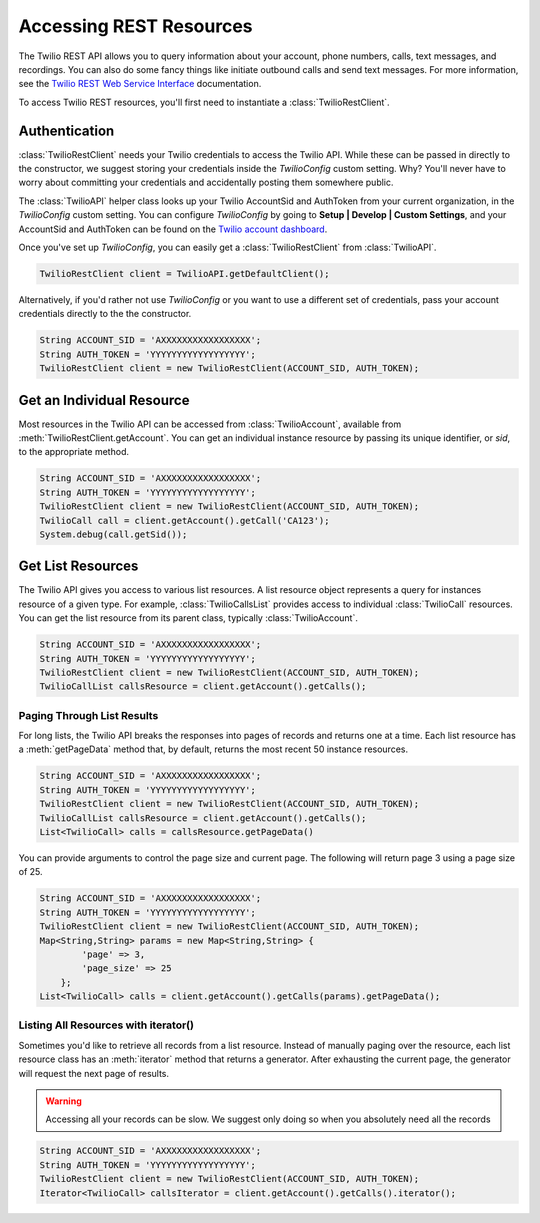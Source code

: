 =========================
Accessing REST Resources
=========================

The Twilio REST API allows you to query information about your account, phone numbers, calls, text messages, and recordings. You can also do some fancy things like initiate outbound calls and send text messages. For more information, see the `Twilio REST Web Service Interface <http://www.twilio.com/docs/api/rest>`_ documentation.

To access Twilio REST resources, you'll first need to instantiate a :class:`TwilioRestClient`.


Authentication
==============

:class:`TwilioRestClient` needs your Twilio credentials to access the Twilio API. While these can be passed in directly to the constructor, we suggest storing your credentials inside the `TwilioConfig` custom setting. Why? You'll never have to worry about committing your credentials and accidentally posting them somewhere public.

The :class:`TwilioAPI` helper class looks up your Twilio AccountSid and AuthToken from your current organization, in the *TwilioConfig* custom setting.  You can configure *TwilioConfig* by going to **Setup | Develop | Custom Settings**, and your AccountSid and AuthToken can be found on the `Twilio account dashboard <https://www.twilio.com/user/account>`_.

Once you've set up *TwilioConfig*, you can easily get a :class:`TwilioRestClient` from :class:`TwilioAPI`.

.. code-block:: javascript

    TwilioRestClient client = TwilioAPI.getDefaultClient();

Alternatively, if you'd rather not use *TwilioConfig* or you want to use a different set of credentials, pass your account credentials directly to the the constructor.

.. code-block:: javascript

    String ACCOUNT_SID = 'AXXXXXXXXXXXXXXXXX';
    String AUTH_TOKEN = 'YYYYYYYYYYYYYYYYYY';
    TwilioRestClient client = new TwilioRestClient(ACCOUNT_SID, AUTH_TOKEN);

Get an Individual Resource
==========================

Most resources in the Twilio API can be accessed from :class:`TwilioAccount`, available from :meth:`TwilioRestClient.getAccount`. You can get an individual instance resource by passing its unique identifier, or *sid*, to the appropriate method.

.. code-block:: javascript

    String ACCOUNT_SID = 'AXXXXXXXXXXXXXXXXX';
    String AUTH_TOKEN = 'YYYYYYYYYYYYYYYYYY';
    TwilioRestClient client = new TwilioRestClient(ACCOUNT_SID, AUTH_TOKEN);
    TwilioCall call = client.getAccount().getCall('CA123');
    System.debug(call.getSid());


Get List Resources
==================

The Twilio API gives you access to various list resources. A list resource object represents a query for instances resource of a given type. For example, :class:`TwilioCallsList` provides access to individual :class:`TwilioCall` resources.  You can get the list resource from its parent class, typically :class:`TwilioAccount`.

.. code-block:: javascript

    String ACCOUNT_SID = 'AXXXXXXXXXXXXXXXXX';
    String AUTH_TOKEN = 'YYYYYYYYYYYYYYYYYY';
    TwilioRestClient client = new TwilioRestClient(ACCOUNT_SID, AUTH_TOKEN);
    TwilioCallList callsResource = client.getAccount().getCalls();


Paging Through List Results
---------------------------

For long lists, the Twilio API breaks the responses into pages of records and returns one at a time.  Each list resource has a :meth:`getPageData` method that, by default, returns the most recent 50 instance resources.

.. code-block:: javascript

    String ACCOUNT_SID = 'AXXXXXXXXXXXXXXXXX';
    String AUTH_TOKEN = 'YYYYYYYYYYYYYYYYYY';
    TwilioRestClient client = new TwilioRestClient(ACCOUNT_SID, AUTH_TOKEN);
    TwilioCallList callsResource = client.getAccount().getCalls();
    List<TwilioCall> calls = callsResource.getPageData()

You can provide arguments to control the page size and current page. The following will return page 3 using a page size of 25.

.. code-block:: javascript

    String ACCOUNT_SID = 'AXXXXXXXXXXXXXXXXX';
    String AUTH_TOKEN = 'YYYYYYYYYYYYYYYYYY';
    TwilioRestClient client = new TwilioRestClient(ACCOUNT_SID, AUTH_TOKEN);
    Map<String,String> params = new Map<String,String> {
            'page' => 3,
            'page_size' => 25
        };
    List<TwilioCall> calls = client.getAccount().getCalls(params).getPageData();


Listing All Resources with iterator()
-------------------------------------

Sometimes you'd like to retrieve all records from a list resource. Instead of manually paging over the resource, each list resource class has an :meth:`iterator` method that returns a generator. After exhausting the current page, the generator will request the next page of results.

.. warning:: Accessing all your records can be slow. We suggest only doing so when you absolutely need all the records

.. code-block:: javascript

    String ACCOUNT_SID = 'AXXXXXXXXXXXXXXXXX';
    String AUTH_TOKEN = 'YYYYYYYYYYYYYYYYYY';
    TwilioRestClient client = new TwilioRestClient(ACCOUNT_SID, AUTH_TOKEN);
    Iterator<TwilioCall> callsIterator = client.getAccount().getCalls().iterator();



